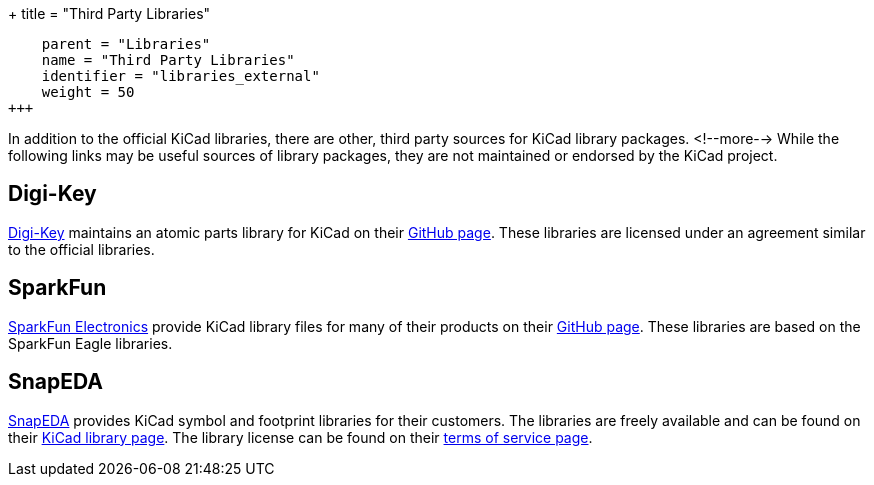 +++
title = "Third Party Libraries"
[menu.main]
    parent = "Libraries"
    name = "Third Party Libraries"
    identifier = "libraries_external"
    weight = 50
+++

:toc: macro
toc::[]

In addition to the official KiCad libraries, there are other, third party sources for KiCad library packages.
<!--more-->
While the following links may be useful sources of library packages, they are not maintained or endorsed by the KiCad project.

== Digi-Key

link:https://www.digikey.com[Digi-Key] maintains an atomic parts library for KiCad on their link:https://github.com/digikey/digikey-kicad-library/[GitHub page]. These libraries are licensed under an agreement similar to the official libraries.

== SparkFun

link:https://sparkfun.com[SparkFun Electronics] provide KiCad library files for many of their products on their link:https://github.com/sparkfun/SparkFun-KiCad-Libraries[GitHub page]. These libraries are based on the SparkFun Eagle libraries.

== SnapEDA

link:https://www.snapeda.com[SnapEDA] provides KiCad symbol and footprint libraries for their
customers.  The libraries are freely available and can be found on their
link:https://www.snapeda.com/kicad[KiCad library page].  The library license can be found on their
link:https://www.snapeda.com/about/terms[terms of service page].
